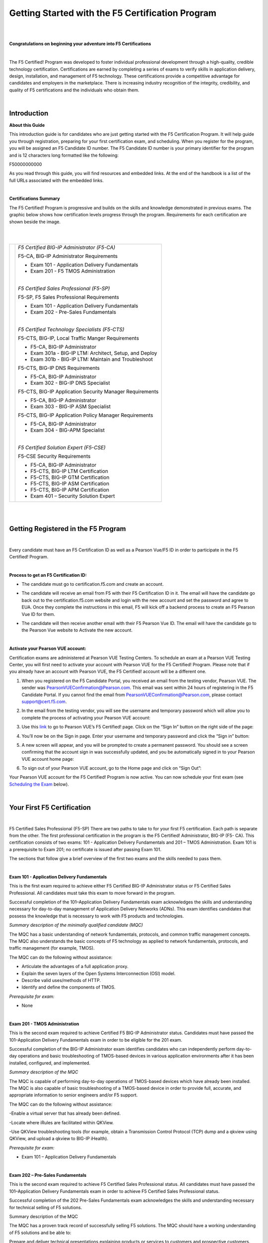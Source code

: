 Getting Started with the F5 Certification Program
=================================================

|
|

**Congratulations on beginning your adventure into F5 Certifications**

|

The F5 Certified! Program was developed to foster individual professional development through a high-quality, credible technology certification. Certifications are earned by completing a series of exams to verify skills in application delivery, design, installation, and management of F5 technology. These certifications provide a competitive advantage for candidates and employers in the marketplace. There is increasing industry recognition of the integrity, credibility, and quality of F5 certifications and the individuals who obtain them.

|

Introduction
-------------

**About this Guide**

This introduction guide is for candidates who are just getting started with the F5 Certification Program.  It will help guide you through registration, preparing for your first certification exam, and scheduling.
When you register for the program, you will be assigned an F5 Candidate ID number. The F5 Candidate ID number is your primary identifier for the program and is 12 characters long formatted like the following:

F50000000000 

As you read through this guide, you will find resources and embedded links. At the end of the handbook is a list of the full URLs associated with the embedded links.

|

**Certifications Summary**

The F5 Certified! Program is progressive and builds on the skills and knowledge demonstrated in previous exams. The graphic below shows how certification levels progress through the program. Requirements for each certification are shown beside the image.

|

.. |program| image:: /_static/_intro/1p1.png

|

+------------------------------------------+--------------------------------------------------------+
| |program|                                |*F5 Certified BIG-IP Administrator (F5-CA)*             |
|                                          |                                                        |
|                                          |F5-CA, BIG-IP Administrator Requirements                |
|                                          |                                                        |
|                                          |- Exam 101 - Application Delivery Fundamentals          |
|                                          |                                                        |
|                                          |- Exam 201 - F5 TMOS Administration                     |
|                                          |                                                        |
|                                          ||                                                       |
|                                          |                                                        |
|                                          |*F5 Certified Sales Professional (F5-SP)*               |
|                                          |                                                        |
|                                          |F5-SP, F5 Sales Professional Requirements               |
|                                          |                                                        |
|                                          |- Exam 101 - Application Delivery Fundamentals          |
|                                          |                                                        |
|                                          |- Exam 202 - Pre-Sales Fundamentals                     |
|                                          |                                                        |
|                                          ||                                                       |
|                                          |                                                        |
|                                          |*F5 Certified Technology Specialists (F5-CTS)*          |
|                                          |                                                        |
|                                          |F5-CTS, BIG-IP, Local Traffic Manger Requirements       |                                              
|                                          |                                                        |
|                                          |- F5-CA, BIG-IP Administrator                           |
|                                          |                                                        |
|                                          |- Exam 301a - BIG-IP LTM: Architect, Setup, and Deploy  |
|                                          |                                                        |
|                                          |- Exam 301b - BIG-IP LTM: Maintain and Troubleshoot     |
|                                          |                                                        |
|                                          |F5-CTS, BIG-IP DNS Requirements                         |
|                                          |                                                        |
|                                          |- F5-CA, BIG-IP Administrator                           |
|                                          |                                                        |
|                                          |- Exam 302 - BIG-IP DNS Specialist                      |
|                                          |                                                        |
|                                          |F5-CTS, BIG-IP Application Security Manager Requirements|
|                                          |                                                        |
|                                          |- F5-CA, BIG-IP Administrator                           |
|                                          |                                                        |
|                                          |- Exam 303 - BIG-IP ASM Specialist                      |
|                                          |                                                        |
|                                          |F5-CTS, BIG-IP Application Policy Manager Requirements  |
|                                          |                                                        |
|                                          |- F5-CA, BIG-IP Administrator                           |
|                                          |                                                        |
|                                          |- Exam 304 - BIG-APM Specialist                         |
|                                          |                                                        |
|                                          ||                                                       |
|                                          |                                                        |
|                                          |*F5 Certified Solution Expert (F5-CSE)*                 |
|                                          |                                                        |
|                                          |F5-CSE Security Requirements                            |
|                                          |                                                        |
|                                          |- F5-CA, BIG-IP Administrator                           |
|                                          |                                                        |
|                                          |- F5-CTS, BIG-IP LTM Certification                      |
|                                          |                                                        |
|                                          |- F5-CTS, BIG-IP GTM Certification                      |
|                                          |                                                        |
|                                          |- F5-CTS, BIG-IP ASM Certification                      |
|                                          |                                                        |
|                                          |- F5-CTS, BIG-IP APM Certification                      |
|                                          |                                                        |
|                                          |- Exam 401 – Security Solution Expert                   |
|                                          |                                                        |
+------------------------------------------+--------------------------------------------------------+
	
|
|

Getting Registered in the F5 Program
-------------------------------------

|

Every candidate must have an F5 Certification ID as well as a Pearson Vue/F5 ID in order to participate in the F5 Certified! Program.

|

**Process to get an F5 Certification ID:**

- The candidate must go to certification.f5.com and create an account.


  .. image:: /_static/_intro/1p2.png
     :scale: 70%


- The candidate will receive an email from F5 with their F5 Certification ID in it. The email will have the candidate go back out to the certification.f5.com website and login with the new account and set the password and agree to EUA. Once they complete the instructions in this email, F5 will kick off a backend process to create an F5 Pearson Vue ID for them.

- The candidate will then receive another email with their F5 Pearson Vue ID. The email will have the candidate go to the Pearson Vue website to Activate the new account.

  .. image:: /_static/_intro/1p3.png

|

**Activate your Pearson VUE account:**

Certification exams are administered at Pearson VUE Testing Centers. To schedule an exam at a Pearson VUE Testing Center, you will first need to activate your account with Pearson VUE for the F5 Certified! Program. Please note that if you already have an account with Pearson VUE, the F5 Certified! account will be a different one.

1. When you registered on the F5 Candidate Portal, you received an email from the testing vendor, Pearson VUE. The sender was PearsonVUEConfirmation@Pearson.com. This email was sent within 24 hours of registering in the F5 Candidate Portal.  If you cannot find the email from PearsonVUEConfirmation@Pearson.com, please contact support@cert.f5.com.

2. In the email from the testing vendor, you will see the username and temporary password which will allow you to complete the process of activating your Pearson VUE account:

   .. image:: /_static/_intro/1p4.png

3. Use this `link <https://home.pearsonvue.com/f5>`__ to go to Pearson VUE’s F5 Certified! page. Click on the “Sign In” button on the right side of the page:

   .. image:: /_static/_intro/1p5.png

4. You’ll now be on the Sign in page. Enter your username and temporary password and click the “Sign in” button:

   .. image:: /_static/_intro/1p6.png

5. A new screen will appear, and you will be prompted to create a permanent password. You should see a screen confirming that the account sign in was successfully updated, and you be automatically signed in to your Pearson VUE account home page:

   .. image:: /_static/_intro/1p7.png

6. To sign out of your Pearson VUE account, go to the Home page and click on “Sign Out”:

   .. image:: /_static/_intro/1p8.png

Your Pearson VUE account for the F5 Certified! Program is now active. You can now schedule your first exam (see `Scheduling the Exam <file:///Users/emitchell/Documents/GitHub/f5-certification-materials/docs/_build/html/intro.html#scheduling-the-exam>`__ below).

|

Your First F5 Certification
----------------------------

|

F5 Certified Sales Professional (F5-SP)
There are two paths to take to for your first F5 certification.  Each path is separate from the other.  The first professional certification in the program is the F5 Certified! Administrator, BIG-IP (F5- CA). This certification consists of two exams: 101 - Application Delivery Fundamentals and 201 – TMOS Administration. Exam 101 is a prerequisite to Exam 201; no certificate is issued after passing Exam 101. 

The sections that follow give a brief overview of the first two exams and the skills needed to pass them.

|

**Exam 101 - Application Delivery Fundamentals**

This is the first exam required to achieve either F5 Certified BIG-IP Administrator status or F5 Certified Sales Professional. All candidates must take this exam to move forward in the program.

Successful completion of the 101–Application Delivery Fundamentals exam acknowledges the skills and understanding necessary for day-to-day management of Application Delivery Networks (ADNs). This exam identifies candidates that possess the knowledge that is necessary to work with F5 products and technologies.

*Summary description of the minimally qualified candidate (MQC)*

The MQC has a basic understanding of network fundamentals, protocols, and common traffic management concepts. The MQC also understands the basic concepts of F5 technology as applied to network fundamentals, protocols, and traffic management (for example, TMOS).

The MQC can do the following without assistance:

- Articulate the advantages of a full application proxy.

- Explain the seven layers of the Open Systems Interconnection (OSI) model.

- Describe valid uses/methods of HTTP.

- Identify and define the components of TMOS.

*Prerequisite for exam:*

- None

|

**Exam 201 - TMOS Administration**

This is the second exam required to achieve Certified F5 BIG-IP Administrator status. Candidates must have passed the 101–Application Delivery Fundamentals exam in order to be eligible for the 201 exam.

Successful completion of the BIG-IP Administrator exam identifies candidates who can independently perform day-to-day operations and basic troubleshooting of TMOS-based devices in various application environments after it has been installed, configured, and implemented.

*Summary description of the MQC*

The MQC is capable of performing day-to-day operations of TMOS-based devices which have already been installed. The MQC is also capable of basic troubleshooting of a TMOS-based device in order to provide full, accurate, and appropriate information to senior engineers and/or F5 support.

The MQC can do the following without assistance:

-Enable a virtual server that has already been defined.

-Locate where iRules are facilitated within QKView.

-Use QKView troubleshooting tools (for example, obtain a Transmission Control Protocol (TCP) dump and a qkview using QKView, and upload a qkview to BIG-IP iHealth).

*Prerequisite for exam:*

- Exam 101 – Application Delivery Fundamentals

|

**Exam 202 – Pre-Sales Fundamentals**

This is the second exam required to achieve F5 Certified Sales Professional status. All candidates must have passed the 101–Application Delivery Fundamentals exam in order to achieve F5 Certified Sales Professional status.

Successful completion of the 202 Pre-Sales Fundamentals exam acknowledges the skills and understanding necessary for technical selling of F5 solutions.

Summary description of the MQC

The MQC has a proven track record of successfully selling F5 solutions. The MQC should have a working understanding of F5 solutions and be able to:

Prepare and deliver technical presentations explaining products or services to customers and prospective customers.
Confer with customers to assess business and technical requirements, and collaborate with sales teams to understand customer landscape and provide technical sales advisement.
Plan and design solutions to meet customer needs/requirements, and align solution with existing customer initiatives and infrastructure.
Recommend and explain proposed solutions and benefits to customers.
Understand market awareness that differentiates industry solutions (Security, Cloud, ADC).

*Prerequisite for exam:*

- Exam 101 – Application Delivery Fundamentals

|

Exam Preparation
-----------------

|

**Available Resources**

To prepare for certification exams, there are a number of resources available to candidates. Seven of these resources are listed below. Please know that there are no specific “exam prep” classes that guarantee you will pass an exam the first time. Earning an F5 certification typically requires both hands-on experience as well as studying the material. It is important to note that the responsibility of preparation lies with you, the candidate.

|

**AskF5**

`AskF5 <https://support.f5.com/csp/home>`__ is a centralized knowledge base of documents, links, and resources—including sections on the F5 Certified! Program. You can find official exam blueprints, community-created study guides, program policies, exam descriptions, and more on AskF5. Most of the information within this guide is pulled from the certification pages found on AskF5.

- `F5 certification and introduction <https://support.f5.com/csp/article/K93611383>`__ 

- `Exams and study materials <https://support.f5.com/csp/article/K29900360>`__

- `Policies and program details <https://support.f5.com/csp/article/K90101564>`__

|

**Exam Blueprint**

Each exam has its own unique blueprint that was developed by subject matter experts (SMEs). The blueprint provides a detailed breakdown of the skills and knowledge that you should possess in order to pass the exam. Blueprints can be used to identify areas for additional study and are best used in conjunction with the exam study guides.

|

**Exam Study Guides**

Exam-specific study guides are available here on F5 Cloud Docs as well as on AskF5 in PDF format. These study guides feature a collection of information and resources that may be helpful for exam preparation. Study guides have been created by the F5 Certified! community and are not refreshed at the same time as exams.  The content here on F5 Cloud Docs will be the most current study guide content available.

|

**F5 University**

`F5 University  <https://university.f5.com>`__ provides several free web-based trainings appropriate to use to prepare for Exam 101. A good place to start with F5 web-based training is the “Getting Started” series.

|

**LinkedIn Groups**

F5 Certified! LinkedIn groups are a great place to engage with a community of candidates and Certification Team support. In the various LinkedIn groups, you may ask or answer questions, provide and gather resources, and give feedback on the program. 
The “F5 Certified! Professionals” group is the main group, and there are separate study groups for each exam. To find a group, log into your LinkedIn account and perform a search. The two groups that are the most helpful for getting started are:
 
- F5 Certified! Professionals

- F5 Certified! 101 Study Group

|

.. image:: /_static/_intro/1p9.png

As you become more familiar with the F5 Certified! Program and advance to subsequent exams, you can access additional F5 Certified! groups that have been created specifically for the next level that you wish to pursue.

**The following is strictly prohibited in the LinkedIn groups:** sharing specific exam questions or topics; detailed exam questions; and sharing exam scenarios, situations, examples, or exhibits. Failure to follow these guidelines will lead to expulsion from the certification program.

|

**Practice Exams**
 
F5 Certified! practice exams are designed to help gauge preparedness for the production (“real”) exams. They contain the same number of items, time constraints, and level of difficulty. They simulate the proctored, production exam experience. In addition, practice exams provide a score report with section-level guidance on your performance. This score report is only available with the official F5 Certified! practice exam. A nominal fee is charged for practice exams. 
An example of a practice exam score report is shown below: 

|

.. image:: /_static/_intro/1p10.png

The feedback in the score report provides a general assessment of your readiness for each section in the exam. Feedback is provided based on the following general levels of preparedness: 

-	Below: You are not prepared for this section. More study is required. 
-	Borderline: You demonstrate understanding, but not consistently. More study would benefit your exam performance. 
-	Meets: Suggests that you have sufficiently mastered this section. 

This section-level feedback is intended only as guidance. While earning a “Meets” score for all sections in the practice exam suggests that you would likely pass the real exam, it does not guarantee it. A practice exam is merely a tool to help you evaluate where you would benefit from additional preparation.

|

**How to Purchase a Practice Exam:**

Practice exams can be purchased via ExamStudio, a third-party vendor with which we have partnered to deliver our practice exams. You must be a registered F5 Certified! candidate to get an ExamStudio account allowing you to purchase practice exams.
 
Please note, your ExamStudio account and your F5 Certified! account are not the same, although both will use your F5 Candidate ID as the username.

|

1. When you registered on the F5 Candidate Portal you received an email from support@ examstudio.com. The email contains a link and credentials for ExamStudio. (Please note: After registering, it can take 24-48 hours to receive this email.) 

   .. image:: /_static/_intro/1p11.png

2. When you follow the link, you must first create a password by clicking the “Reset your password now” link in the email. You will be redirected to a site where you will be prompted to create and confirm a new password:

   .. image:: /_static/_intro/1p12.png

3. Once your password is created, you will be automatically logged in and directed to the home page of your ExamStudio account. To complete a purchase of practice exams, proceed to the “Shop Front” tab:

   .. image:: /_static/_intro/1p13.png

4. In the Shop Front you will see a list of the available practice exams, details around allowed attempts, and the price of practice exams available for purchase (in USD). To purchase a practice exam, you must select the exam and agree to the “Terms and Conditions” before clicking the “Checkout Now” button:

   .. image:: /_static/_intro/1p14.png

5. After you have selected the practice exam, accepted the terms and conditions, and clicked “Checkout Now” you will be directed to a Payment Methods page. Accepted forms of payment are PayPal or bank card. After you have entered your payment information, click “Confirm Payment”:

   .. image:: /_static/_intro/1p15.png

6. Next you will see a purchase confirmation page:

   .. image:: /_static/_intro/1p16.png

7. Click on the “My Exams” tab and you will see your practice exam listed in the “Available Exams” section. When you are ready to start your practice exam click the “Start Exam” link under “Actions”: Note - As soon as you click on the “Start Exam” link, your practice exam will begin.

   .. image:: /_static/_intro/1p17.png

|
|

**F5.com**

An overview of basic information about the F5 Certified! Program is available on the F5 corporate website, `f5.com <https://www.f5.com>`__. This website contains information that will help you understand the F5 product suite and provides a high-level overview of the F5 Certified! Program.

|

**F5 Candidate Portal**

The first step to certification was creating an account in the `F5 Candidate Portal <https://www.certmetrics.com/f5certified/login.aspx?ReturnUrl=%2ff5certified%2f>`__. If you are reading this handbook, you have already completed this step and have been assigned a Candidate ID. 
The F5 Candidate Portal continues to be a helpful resource even after creating an account. You can log into the F5 Candidate Portal to get program updates, track your certification progress, check exam scores, update your personal information, and schedule exams at Pearson VUE testing centers. 

|

.. image:: /_static/_intro/1p18.png

|

**Additional Resources**

A commercially available study guide has been created for Exam 101. The book is titled *F5 Networks Application Delivery Fundamentals Study Guide* by Philip Jonsson and Steven Iverson. It is available for purchase in either hardcopy or electronic formats. Please know that the commercially available study guide was written and produced independent of the F5 Certified! Program. It may not align with the current version of the exam, although exam versioning is of minor concern for content included in Exam 101. 


|
|

Scheduling the Exam
--------------------

|

**Test Centers**

Pearson VUE is the official global test delivery partner for the F5 Certified! Program. Pearson VUE testing centers are secure and conveniently located. To find a Pearson VUE testing center near you, Pearson VUE provides a `test center locator <http://www.pearsonvue/com/f5/locate>`__.

|

.. image:: /_static/_intro/1p19.png

|

If you live more than 55 miles/100km from a Pearson VUE testing facility, you can request a test center closer to your location. Your request will be reviewed to determine if there is a closer facility that meets the security requirements for the programs.

To request an additional test center:

1.  Log into the `F5 Candidate Portal <https://www.certmetrics.com/f5certified/login.aspx?ReturnUrl=%2ff5certified%2f>`__

2.  Click on the “Test Center Additions” button.

    .. image:: /_static/_intro/1p20.png

Do not use the “Submit” button at the bottom of the form. Instead, continue with the following steps:

3.  Download and complete the form.

4.  Email the form to Support@Cert.F5.com.

Once the F5 Certified! Team receives the completed form they will submit it to Pearson VUE. Keep in mind that making a request does not guarantee that a new test center will be opened.

NOTE: If the request is approved, it can take up to 30 days to open a new test center.

|

**How to Schedule an Exam**

|

**Scheduling the Exam**

1. Go to the F5 Candidate Portal `here <https://www.certmetrics.com/f5certified/login.aspx?ReturnUrl=%2ff5certified%2f>`__.

2. Log in to your account using the F5 portal credentials that you created when you first registered for the program.

3. Once you log in, click the “Schedule an exam” button:

   .. image:: /_static/_intro/1p21.png

4. A new page will give you the option to “click here” to schedule your exam:

   .. image:: /_static/_intro/1p22.png

5. This will direct you to the Pearson VUE sign in portal. Sign in with your Pearson VUE account credentials:

   .. image:: /_static/_intro/1p23.png

6. You will see a screen displaying the exams for which you can schedule a testing date. Click the link embedded in the name of the exam (in this example, it is “101: Application Delivery Fundamentals”):

   .. image:: /_static/_intro/1p24.png

7. You will then see the following image, where you can view the Pearson VUE testing policies, as well as the price and available testing language. To proceed, click “Schedule this Exam.” (Note that the price for the testing is currently $135 USD or your local equivalent.)

   .. image:: /_static/_intro/1p25.png

8. Once you proceed to the next screen, the Pearson VUE portal will automatically find the closest test center to your entered location. From the options that appear, select the option most convenient for you and click “Next.” (If a test center is not found near your location, please see section 4.1 to request a new location.)

   .. image:: /_static/_intro/1p26.png

9. From the options available, select the date and time that best works for you:

   .. image:: /_static/_intro/1p27.png

10. Once the date and time has been confirmed, you will be taken to a checkout section where you can verify your selected options before clicking “Proceed to Checkout”:

    .. image:: /_static/_intro/1p28.png

11. Once you have completed the purchasing process, you will receive an email confirming your appointment details:

    .. image:: /_static/_intro/1p29.png

|

**Changing a Scheduled Appointment**

If you need to reschedule an exam, you must contact Pearson VUE at least 24 hours before the scheduled exam time. Pearson VUE’s `customer service <http://pearsonvue.com/f5/contact/>`__ page lists contact details, including an online chat service.

**Note: F5 cannot reschedule your exam for you.** You **must** reschedule on the Pearson VUE website or contact them directly.

|

**Test Site Requirements**

Test site requirements are defined by Pearson VUE testing centers. Always check the Pearson VUE website for up-to-date information regarding test site requirements. Watch this video to help you prepare: `What to expect in a Pearson VUE test center <https://home.pearsonvue.com/test-taker/security.aspx>`__.

The following are examples of some test site guidelines:

• Personal items are not allowed in the testing room.

• Eating, drinking, smoking, talking, or disturbing other candidates is prohibited.

• Engaging in misconduct or other irregular activities may invalidate your score as well as existing certifications.

• An erasable note board and pen are provided for notes and calculations during the exam.

• Removing an erasable note board, or other provided items, from the testing area is an act of misconduct.

• Erasable note board and other exam materials may not be used before the exam starts.

• You will be monitored at all times during the exam.

• Candidates must keep personal identification (ID) with them at all times.

|

**Identification Requirements**

When taking an exam at a Pearson VUE testing center, you must bring two forms of valid, signed ID. One must be government-issued and include a photo. The name on the ID must match the name listed on the Pearson VUE account. If it does not match, please email F5 Certified! Support (support@cert.f5.com) to get your name changed before the exam. Please allow enough time before your exam appointment.
When you sign in at the Pearson VUE testing center, they will confirm your identity by taking a photograph, having you sign a digital pad, and scanning your palm. The information you provide will be treated in accordance with the `F5 Privacy Notice <https://f5.com/about-us/policies/privacy-policy>`__. If you prefer to opt out, please use the process shown below.

|

**To request an admissions data waiver:**


1. Log into the `F5 Candidate Portal <https://www.certmetrics.com/f5certified/login.aspx?ReturnUrl=%2ff5certified%2f>`__

2. Click on the “Admissions Data Waiver” button.

   .. image:: /_static/_intro/1p30.png

Do not use the “Submit” button at the bottom of the form. Instead, continue with the following steps:

3. Download and complete the form.

4. Send the form to Support@Cert.F5.com.

NOTE: In order to ensure the security of our program and prevent fraud, you may only opt-out of one (1) of the three (3) admissions data requirements.

|

**Test Length and Number of Questions**

Exam 101 — Application Delivery Fundamentals is 90 minutes long, with 80 multiple choice questions. Some items may include exhibits that will need to be opened and viewed before moving on to the next items. Scrolling (both vertical and horizontal) may be required before answering or moving on to the next item.

|
|

Exam Scoring
-------------

|

**Preliminary Results**

When you complete the exam, you will receive a preliminary “pass” or “fail” score report. This is only a preliminary result and is subject to change until official results are posted to your account in the F5 Candidate Portal.

|

**When Final Results Are Available**

You will receive an email notification of your final results. It could take up to 72 hours for this email to arrive. You can then log into the F5 Candidate Portal and click the “Exam History” tab to download and view your test results. It will show the percentage you answered correctly along with the required passing score.

.. image:: /_static/_intro/1p31.png

|

**Retake Policy**

In the event of failing an exam one or more times, the following waiting periods apply:

• The first time you fail an exam, you must wait 15 days before taking the exam again.

• The second time, you must wait 30 days.

• The third time, you must wait 45 days.

• The fourth time, you must wait one year.

• The fifth time (or more), you must wait 90 days between retakes.

At the end of the waiting period, you will receive an email as soon as you are eligible to schedule a retake exam. Though you are required to wait the times detailed above, you can log in to Pearson VUE and schedule an exam before the end of the exam-hold period. This retake count is reset when you pass an exam.

|

Need Further Help?
-------------------

If there are any questions or suggestions concerning the F5 Certified! Program or the content listed in this guide, please contact us at: support@cert.f5.com

